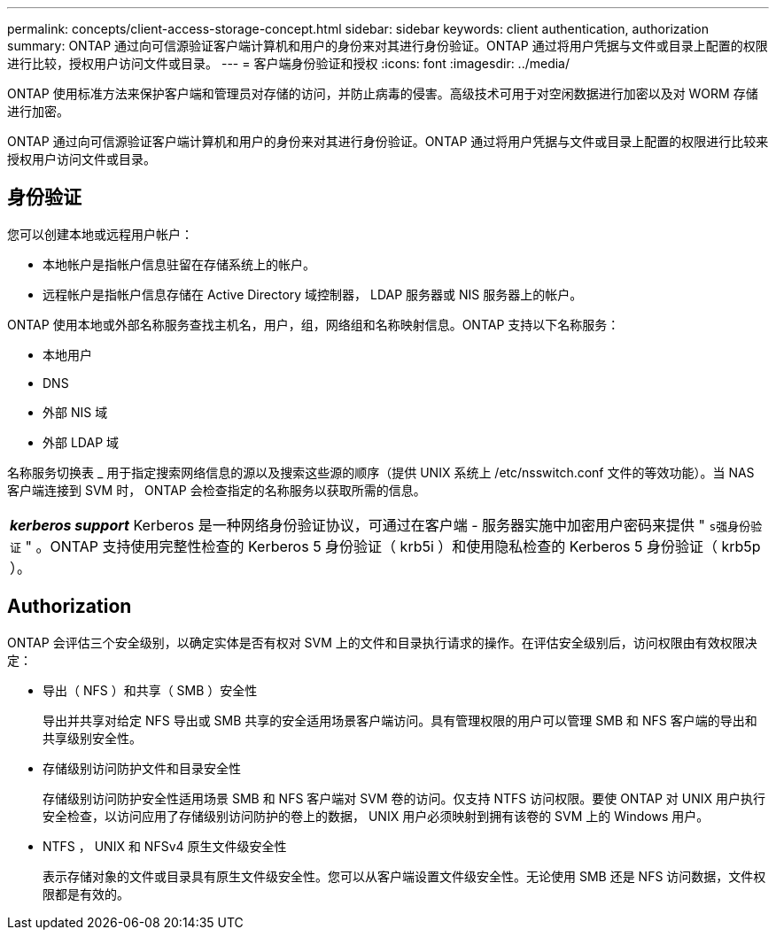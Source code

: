 ---
permalink: concepts/client-access-storage-concept.html 
sidebar: sidebar 
keywords: client authentication, authorization 
summary: ONTAP 通过向可信源验证客户端计算机和用户的身份来对其进行身份验证。ONTAP 通过将用户凭据与文件或目录上配置的权限进行比较，授权用户访问文件或目录。 
---
= 客户端身份验证和授权
:icons: font
:imagesdir: ../media/


[role="lead"]
ONTAP 使用标准方法来保护客户端和管理员对存储的访问，并防止病毒的侵害。高级技术可用于对空闲数据进行加密以及对 WORM 存储进行加密。

ONTAP 通过向可信源验证客户端计算机和用户的身份来对其进行身份验证。ONTAP 通过将用户凭据与文件或目录上配置的权限进行比较来授权用户访问文件或目录。



== 身份验证

您可以创建本地或远程用户帐户：

* 本地帐户是指帐户信息驻留在存储系统上的帐户。
* 远程帐户是指帐户信息存储在 Active Directory 域控制器， LDAP 服务器或 NIS 服务器上的帐户。


ONTAP 使用本地或外部名称服务查找主机名，用户，组，网络组和名称映射信息。ONTAP 支持以下名称服务：

* 本地用户
* DNS
* 外部 NIS 域
* 外部 LDAP 域


名称服务切换表 _ 用于指定搜索网络信息的源以及搜索这些源的顺序（提供 UNIX 系统上 /etc/nsswitch.conf 文件的等效功能）。当 NAS 客户端连接到 SVM 时， ONTAP 会检查指定的名称服务以获取所需的信息。

|===


 a| 
*_kerberos support_* Kerberos 是一种网络身份验证协议，可通过在客户端 - 服务器实施中加密用户密码来提供 " `s强身份验证` " 。ONTAP 支持使用完整性检查的 Kerberos 5 身份验证（ krb5i ）和使用隐私检查的 Kerberos 5 身份验证（ krb5p ）。

|===


== Authorization

ONTAP 会评估三个安全级别，以确定实体是否有权对 SVM 上的文件和目录执行请求的操作。在评估安全级别后，访问权限由有效权限决定：

* 导出（ NFS ）和共享（ SMB ）安全性
+
导出并共享对给定 NFS 导出或 SMB 共享的安全适用场景客户端访问。具有管理权限的用户可以管理 SMB 和 NFS 客户端的导出和共享级别安全性。

* 存储级别访问防护文件和目录安全性
+
存储级别访问防护安全性适用场景 SMB 和 NFS 客户端对 SVM 卷的访问。仅支持 NTFS 访问权限。要使 ONTAP 对 UNIX 用户执行安全检查，以访问应用了存储级别访问防护的卷上的数据， UNIX 用户必须映射到拥有该卷的 SVM 上的 Windows 用户。

* NTFS ， UNIX 和 NFSv4 原生文件级安全性
+
表示存储对象的文件或目录具有原生文件级安全性。您可以从客户端设置文件级安全性。无论使用 SMB 还是 NFS 访问数据，文件权限都是有效的。


